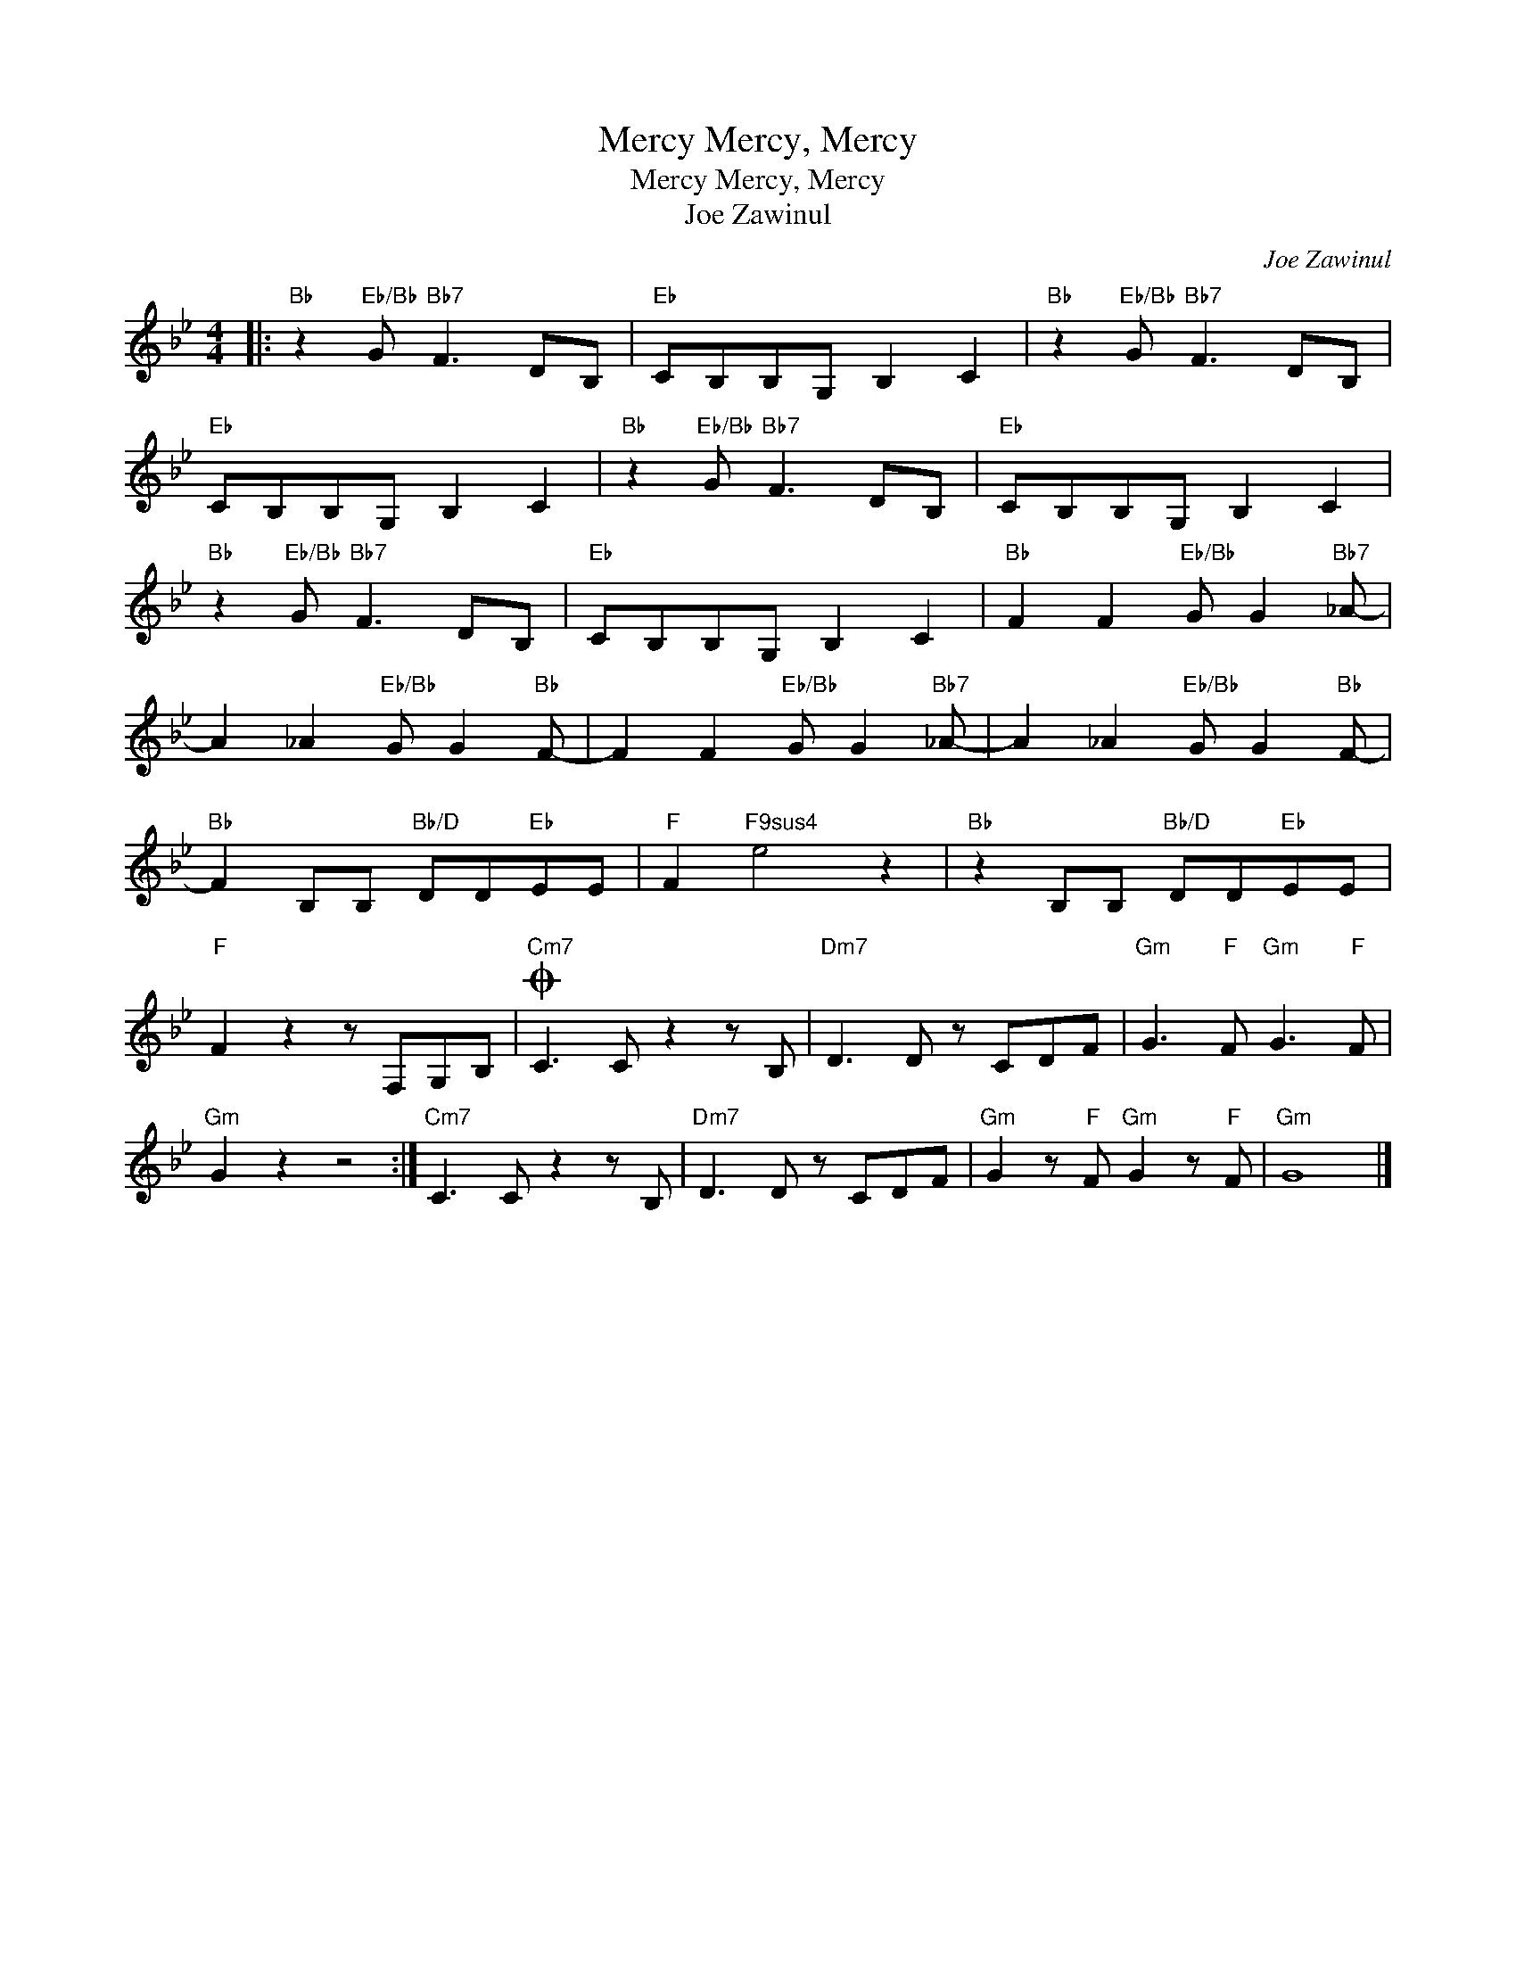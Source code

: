 X:1
T:Mercy, Mercy, Mercy
T:Mercy, Mercy, Mercy
T:Joe Zawinul
C:Joe Zawinul
Z:All Rights Reserved
L:1/8
M:4/4
K:Bb
V:1 treble 
%%MIDI program 110
%%MIDI control 7 100
%%MIDI control 10 64
V:1
|:"Bb" z2"Eb/Bb" G"Bb7" F3 DB, |"Eb" CB,B,G, B,2 C2 |"Bb" z2"Eb/Bb" G"Bb7" F3 DB, | %3
"Eb" CB,B,G, B,2 C2 |"Bb" z2"Eb/Bb" G"Bb7" F3 DB, |"Eb" CB,B,G, B,2 C2 | %6
"Bb" z2"Eb/Bb" G"Bb7" F3 DB, |"Eb" CB,B,G, B,2 C2 |"Bb" F2 F2"Eb/Bb" G G2"Bb7" _A- | %9
 A2 _A2"Eb/Bb" G G2"Bb" F- | F2 F2"Eb/Bb" G G2"Bb7" _A- | A2 _A2"Eb/Bb" G G2"Bb" F- | %12
"Bb" F2 B,B,"Bb/D" DD"Eb"EE |"F" F2"F9sus4" e4 z2 |"Bb" z2 B,B,"Bb/D" DD"Eb"EE | %15
"F" F2 z2 z F,G,B, |O"Cm7" C3 C z2 z B, |"Dm7" D3 D z CDF |"Gm" G3"F" F"Gm" G3"F" F | %19
"Gm" G2 z2 z4 :|"Cm7" C3 C z2 z B, |"Dm7" D3 D z CDF |"Gm" G2 z"F" F"Gm" G2 z"F" F |"Gm" G8 |] %24

